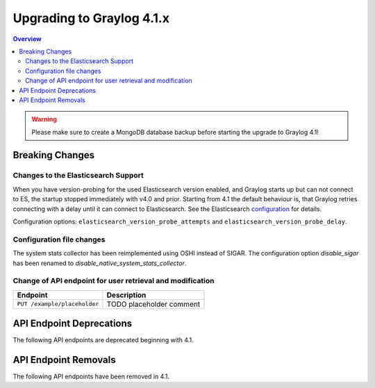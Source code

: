**************************
Upgrading to Graylog 4.1.x
**************************

.. _upgrade-from-40-to-41:

.. contents:: Overview
   :depth: 3
   :backlinks: top

.. warning:: Please make sure to create a MongoDB database backup before starting the upgrade to Graylog 4.1!

Breaking Changes
================


Changes to the Elasticsearch Support
------------------------------------

When you have version-probing for the used Elasticsearch version enabled, and Graylog starts up but can not
connect to ES, the startup stopped immediately with v4.0 and prior. Starting from 4.1 the default behaviour is,
that Graylog retries connecting with a delay until it can connect to Elasticsearch. See the Elasticsearch
configuration_ for details.

.. _configuration: https://docs.graylog.org/en/4.1/pages/configuration/elasticsearch.html

Configuration options: ``elasticsearch_version_probe_attempts`` and ``elasticsearch_version_probe_delay``.

Configuration file changes
--------------------------

The system stats collector has been reimplemented using OSHI instead of SIGAR.
The configuration option `disable_sigar` has been renamed to `disable_native_system_stats_collector`.


Change of API endpoint for user retrieval and modification
----------------------------------------------------------

+-----------------------------------------------+-----------------------------+
| Endpoint                                      | Description                 |
+===============================================+=============================+
| ``PUT /example/placeholder``                  | TODO placeholder comment    |
+-----------------------------------------------+-----------------------------+


API Endpoint Deprecations
=========================

The following API endpoints are deprecated beginning with 4.1.

API Endpoint Removals
=====================

The following API endpoints have been removed in 4.1.

